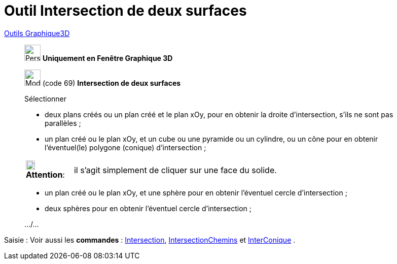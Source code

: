 = Outil Intersection de deux surfaces
:page-en: tools/Intersect_Two_Surfaces
ifdef::env-github[:imagesdir: /fr/modules/ROOT/assets/images]

xref:tools/Outils_Graphique3D.adoc[Outils Graphique3D]


________
image:32px-Perspectives_algebra_3Dgraphics.svg.png[Perspectives algebra 3Dgraphics.svg,width=32,height=32] **Uniquement en
Fenêtre Graphique 3D**

image:32px-Mode_intersectioncurve.svg.png[Mode intersectioncurve.svg,width=32,height=32] (code 69) *Intersection de deux
surfaces*

Sélectionner

* deux plans créés ou un plan créé et le plan xOy, pour en obtenir la droite d'intersection, s'ils ne sont pas
parallèles ;
* un plan créé ou le plan xOy, et un cube ou une pyramide ou un cylindre, ou un cône pour en obtenir l'éventuel(le)
polygone (conique) d'intersection ;

[width=100%, cols="12%,88%",]
|===
|image:18px-Attention.png[Attention,title="Attention",width=18,height=18] *Attention*: |il s'agit simplement de cliquer
sur une face du solide.
|===

* un plan créé ou le plan xOy, et une sphère pour en obtenir l'éventuel cercle d'intersection ;
* deux sphères pour en obtenir l'éventuel cercle d'intersection ;

.../...

________
[.kcode]#Saisie :# Voir aussi les *commandes* : xref:/commands/Intersection.adoc[Intersection],
xref:/commands/IntersectionChemins.adoc[IntersectionChemins] et xref:/commands/InterConique.adoc[InterConique] .

